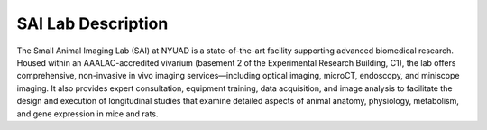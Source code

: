SAI Lab Description
===================

The Small Animal Imaging Lab (SAI) at NYUAD is a state-of-the-art facility supporting advanced biomedical research. Housed within an AAALAC-accredited vivarium (basement 2 of the Experimental Research Building, C1), the lab offers comprehensive, non-invasive in vivo imaging services—including optical imaging, microCT, endoscopy, and miniscope imaging. It also provides expert consultation, equipment training, data acquisition, and image analysis to facilitate the design and execution of longitudinal studies that examine detailed aspects of animal anatomy, physiology, metabolism, and gene expression in mice and rats.